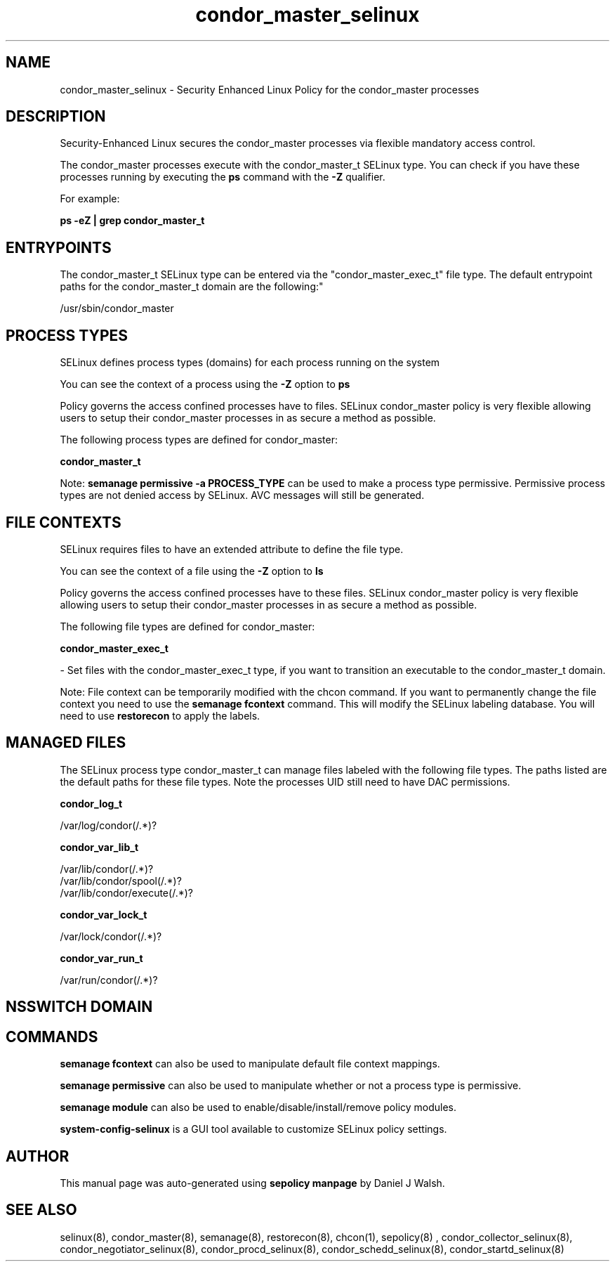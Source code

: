 .TH  "condor_master_selinux"  "8"  "12-10-19" "condor_master" "SELinux Policy documentation for condor_master"
.SH "NAME"
condor_master_selinux \- Security Enhanced Linux Policy for the condor_master processes
.SH "DESCRIPTION"

Security-Enhanced Linux secures the condor_master processes via flexible mandatory access control.

The condor_master processes execute with the condor_master_t SELinux type. You can check if you have these processes running by executing the \fBps\fP command with the \fB\-Z\fP qualifier. 

For example:

.B ps -eZ | grep condor_master_t


.SH "ENTRYPOINTS"

The condor_master_t SELinux type can be entered via the "condor_master_exec_t" file type.  The default entrypoint paths for the condor_master_t domain are the following:"

/usr/sbin/condor_master
.SH PROCESS TYPES
SELinux defines process types (domains) for each process running on the system
.PP
You can see the context of a process using the \fB\-Z\fP option to \fBps\bP
.PP
Policy governs the access confined processes have to files. 
SELinux condor_master policy is very flexible allowing users to setup their condor_master processes in as secure a method as possible.
.PP 
The following process types are defined for condor_master:

.EX
.B condor_master_t 
.EE
.PP
Note: 
.B semanage permissive -a PROCESS_TYPE 
can be used to make a process type permissive. Permissive process types are not denied access by SELinux. AVC messages will still be generated.

.SH FILE CONTEXTS
SELinux requires files to have an extended attribute to define the file type. 
.PP
You can see the context of a file using the \fB\-Z\fP option to \fBls\bP
.PP
Policy governs the access confined processes have to these files. 
SELinux condor_master policy is very flexible allowing users to setup their condor_master processes in as secure a method as possible.
.PP 
The following file types are defined for condor_master:


.EX
.PP
.B condor_master_exec_t 
.EE

- Set files with the condor_master_exec_t type, if you want to transition an executable to the condor_master_t domain.


.PP
Note: File context can be temporarily modified with the chcon command.  If you want to permanently change the file context you need to use the 
.B semanage fcontext 
command.  This will modify the SELinux labeling database.  You will need to use
.B restorecon
to apply the labels.

.SH "MANAGED FILES"

The SELinux process type condor_master_t can manage files labeled with the following file types.  The paths listed are the default paths for these file types.  Note the processes UID still need to have DAC permissions.

.br
.B condor_log_t

	/var/log/condor(/.*)?
.br

.br
.B condor_var_lib_t

	/var/lib/condor(/.*)?
.br
	/var/lib/condor/spool(/.*)?
.br
	/var/lib/condor/execute(/.*)?
.br

.br
.B condor_var_lock_t

	/var/lock/condor(/.*)?
.br

.br
.B condor_var_run_t

	/var/run/condor(/.*)?
.br

.SH NSSWITCH DOMAIN

.SH "COMMANDS"
.B semanage fcontext
can also be used to manipulate default file context mappings.
.PP
.B semanage permissive
can also be used to manipulate whether or not a process type is permissive.
.PP
.B semanage module
can also be used to enable/disable/install/remove policy modules.

.PP
.B system-config-selinux 
is a GUI tool available to customize SELinux policy settings.

.SH AUTHOR	
This manual page was auto-generated using 
.B "sepolicy manpage"
by Daniel J Walsh.

.SH "SEE ALSO"
selinux(8), condor_master(8), semanage(8), restorecon(8), chcon(1), sepolicy(8)
, condor_collector_selinux(8), condor_negotiator_selinux(8), condor_procd_selinux(8), condor_schedd_selinux(8), condor_startd_selinux(8)